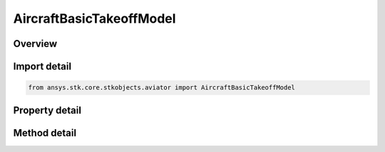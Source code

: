 AircraftBasicTakeoffModel
=========================

.. py:class:: ansys.stk.core.stkobjects.aviator.AircraftBasicTakeoffModel

   Bases: :py:class:`~ansys.stk.core.stkobjects.aviator.IPerformanceModel`, :py:class:`~ansys.stk.core.stkobjects.aviator.ICatalogItem`

   Class defining the basic takeoff performance model for an Aviator aircraft.

.. py:currentmodule:: AircraftBasicTakeoffModel

Overview
--------

.. tab-set::

    .. tab-item:: Methods
        
        .. list-table::
            :header-rows: 0
            :widths: auto

            * - :py:attr:`~ansys.stk.core.stkobjects.aviator.AircraftBasicTakeoffModel.set_takeoff_speed`
              - Set the takeoff speed of the aircraft.
            * - :py:attr:`~ansys.stk.core.stkobjects.aviator.AircraftBasicTakeoffModel.set_departure_speed`
              - Set the departure speed of the aircraft.
            * - :py:attr:`~ansys.stk.core.stkobjects.aviator.AircraftBasicTakeoffModel.get_as_catalog_item`
              - Get the catalog item interface for this object.

    .. tab-item:: Properties
        
        .. list-table::
            :header-rows: 0
            :widths: auto

            * - :py:attr:`~ansys.stk.core.stkobjects.aviator.AircraftBasicTakeoffModel.takeoff_speed`
              - Get the speed to which the aircraft accelerates on its ground roll for takeoff.
            * - :py:attr:`~ansys.stk.core.stkobjects.aviator.AircraftBasicTakeoffModel.takeoff_speed_type`
              - Get the takeoff speed type.
            * - :py:attr:`~ansys.stk.core.stkobjects.aviator.AircraftBasicTakeoffModel.sea_level_ground_roll`
              - Gets or sets the distance the aircraft travels along the ground while accelerationg to takeoff at sea level.
            * - :py:attr:`~ansys.stk.core.stkobjects.aviator.AircraftBasicTakeoffModel.departure_speed`
              - Get the aircraft's speed upon leaving the ground.
            * - :py:attr:`~ansys.stk.core.stkobjects.aviator.AircraftBasicTakeoffModel.departure_speed_type`
              - Get the departure speed type.
            * - :py:attr:`~ansys.stk.core.stkobjects.aviator.AircraftBasicTakeoffModel.use_aerodynamic_propulsion_fuel`
              - Gets or sets whether to use Aero/Propulsion fuel flow.
            * - :py:attr:`~ansys.stk.core.stkobjects.aviator.AircraftBasicTakeoffModel.scale_fuel_flow_by_non_std_density`
              - Gets or sets whether to scale fuel flow by non std density.
            * - :py:attr:`~ansys.stk.core.stkobjects.aviator.AircraftBasicTakeoffModel.acceleration_fuel_flow`
              - Gets or sets the aircraft's fuel flow rate while accelerating during takeoff.
            * - :py:attr:`~ansys.stk.core.stkobjects.aviator.AircraftBasicTakeoffModel.departure_fuel_flow`
              - Gets or sets the aircraft's fuel flow rate at departure speed.



Import detail
-------------

.. code-block:: python

    from ansys.stk.core.stkobjects.aviator import AircraftBasicTakeoffModel


Property detail
---------------

.. py:property:: takeoff_speed
    :canonical: ansys.stk.core.stkobjects.aviator.AircraftBasicTakeoffModel.takeoff_speed
    :type: float

    Get the speed to which the aircraft accelerates on its ground roll for takeoff.

.. py:property:: takeoff_speed_type
    :canonical: ansys.stk.core.stkobjects.aviator.AircraftBasicTakeoffModel.takeoff_speed_type
    :type: AIRSPEED_TYPE

    Get the takeoff speed type.

.. py:property:: sea_level_ground_roll
    :canonical: ansys.stk.core.stkobjects.aviator.AircraftBasicTakeoffModel.sea_level_ground_roll
    :type: float

    Gets or sets the distance the aircraft travels along the ground while accelerationg to takeoff at sea level.

.. py:property:: departure_speed
    :canonical: ansys.stk.core.stkobjects.aviator.AircraftBasicTakeoffModel.departure_speed
    :type: float

    Get the aircraft's speed upon leaving the ground.

.. py:property:: departure_speed_type
    :canonical: ansys.stk.core.stkobjects.aviator.AircraftBasicTakeoffModel.departure_speed_type
    :type: AIRSPEED_TYPE

    Get the departure speed type.

.. py:property:: use_aerodynamic_propulsion_fuel
    :canonical: ansys.stk.core.stkobjects.aviator.AircraftBasicTakeoffModel.use_aerodynamic_propulsion_fuel
    :type: bool

    Gets or sets whether to use Aero/Propulsion fuel flow.

.. py:property:: scale_fuel_flow_by_non_std_density
    :canonical: ansys.stk.core.stkobjects.aviator.AircraftBasicTakeoffModel.scale_fuel_flow_by_non_std_density
    :type: bool

    Gets or sets whether to scale fuel flow by non std density.

.. py:property:: acceleration_fuel_flow
    :canonical: ansys.stk.core.stkobjects.aviator.AircraftBasicTakeoffModel.acceleration_fuel_flow
    :type: float

    Gets or sets the aircraft's fuel flow rate while accelerating during takeoff.

.. py:property:: departure_fuel_flow
    :canonical: ansys.stk.core.stkobjects.aviator.AircraftBasicTakeoffModel.departure_fuel_flow
    :type: float

    Gets or sets the aircraft's fuel flow rate at departure speed.


Method detail
-------------



.. py:method:: set_takeoff_speed(self, airspeedType: AIRSPEED_TYPE, aispeed: float) -> None
    :canonical: ansys.stk.core.stkobjects.aviator.AircraftBasicTakeoffModel.set_takeoff_speed

    Set the takeoff speed of the aircraft.

    :Parameters:

    **airspeedType** : :obj:`~AIRSPEED_TYPE`
    **aispeed** : :obj:`~float`

    :Returns:

        :obj:`~None`





.. py:method:: set_departure_speed(self, airspeedType: AIRSPEED_TYPE, aispeed: float) -> None
    :canonical: ansys.stk.core.stkobjects.aviator.AircraftBasicTakeoffModel.set_departure_speed

    Set the departure speed of the aircraft.

    :Parameters:

    **airspeedType** : :obj:`~AIRSPEED_TYPE`
    **aispeed** : :obj:`~float`

    :Returns:

        :obj:`~None`









.. py:method:: get_as_catalog_item(self) -> ICatalogItem
    :canonical: ansys.stk.core.stkobjects.aviator.AircraftBasicTakeoffModel.get_as_catalog_item

    Get the catalog item interface for this object.

    :Returns:

        :obj:`~ICatalogItem`

